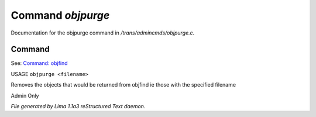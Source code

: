 Command *objpurge*
*******************

Documentation for the objpurge command in */trans/admincmds/objpurge.c*.

Command
=======

See: `Command: objfind <objfind.html>`_ 

USAGE ``objpurge <filename>``

Removes the objects that would be returned from objfind
ie those with the specified filename

Admin Only

.. TAGS: RST



*File generated by Lima 1.1a3 reStructured Text daemon.*
